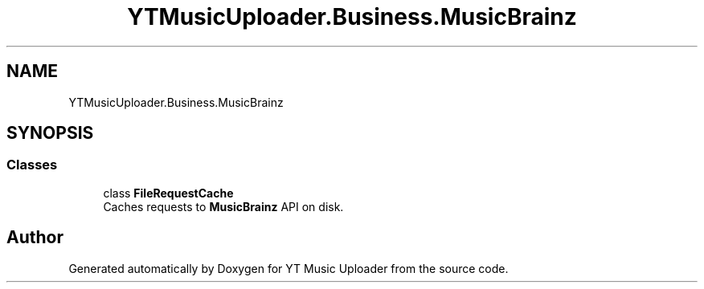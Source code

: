 .TH "YTMusicUploader.Business.MusicBrainz" 3 "Wed Aug 26 2020" "YT Music Uploader" \" -*- nroff -*-
.ad l
.nh
.SH NAME
YTMusicUploader.Business.MusicBrainz
.SH SYNOPSIS
.br
.PP
.SS "Classes"

.in +1c
.ti -1c
.RI "class \fBFileRequestCache\fP"
.br
.RI "Caches requests to \fBMusicBrainz\fP API on disk\&. "
.in -1c
.SH "Author"
.PP 
Generated automatically by Doxygen for YT Music Uploader from the source code\&.
